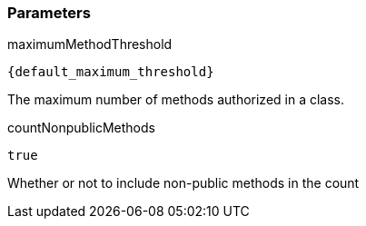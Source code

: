 === Parameters

.maximumMethodThreshold
****

----
{default_maximum_threshold}
----

The maximum number of methods authorized in a class.
****
.countNonpublicMethods
****

----
true
----

Whether or not to include non-public methods in the count
****
